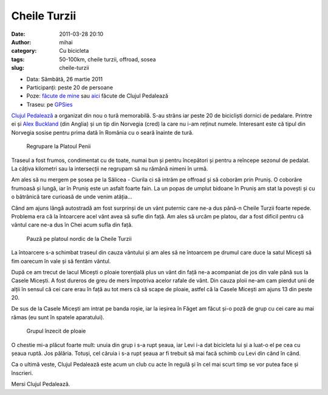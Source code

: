 Cheile Turzii
#############
:date: 2011-03-28 20:10
:author: mihai
:category: Cu bicicleta
:tags: 50-100km, cheile turzii, offroad, sosea
:slug: cheile-turzii

* Data: Sâmbătă, 26 martie 2011
* Participanți: peste 20 de persoane
* Poze:  `făcute de mine`_ sau `aici`_ făcute de Clujul Pedalează
* Traseu: pe `GPSies`_

`Clujul Pedalează`_ a organizat din nou o tură memorabilă. S-au strâns
iar peste 20 de bicicliști dornici de pedalare. Printre ei și `Alex
Buckland`_ (din Anglia) și un tip din Norvegia (cred) la care nu i-am
reținut numele. Interesant este că tipul din Norvegia sosise pentru
prima dată în România cu o seară înainte de tură.

.. figure:: /static/images/cheile-turzii/img1.jpg
    :alt: regrupare

    Regrupare la Platoul Penii

Traseul a fost frumos, condimentat cu de toate, numai bun și pentru
începători și pentru a reîncepe sezonul de pedalat. La câțiva kilometri
sau la intersecții ne regrupam să nu rămână nimeni în urmă.

Am ales să nu mergem pe șosea pe la Sălicea - Ciurila ci să intrăm pe
offroad și să coborâm prin Pruniș. O coborâre frumoasă și lungă, iar în
Pruniș este un asfalt foarte fain. La un popas de umplut bidoane în
Pruniș am stat la povești și cu o bătrânică tare curioasă de unde venim
atâția...

Când am ajuns lângă autostradă am fost surprinși de un vânt puternic
care ne-a dus până-n Cheile Turzii foarte repede. Problema era că la
întoarcere acel vânt avea să sufle din față. Am ales să urcăm pe platou,
dar a fost dificil pentru că vântul care ne-a dus în Chei acum sufla din
față.

.. figure:: /static/images/cheile-turzii/img2.jpg
    :alt: pauza

    Pauză pe platoul nordic de la Cheile Turzii

La întoarcere s-a schimbat traseul din cauza vântului și am ales să ne
întoarcem pe drumul care duce la satul Micești să fim oarecum în vale și
să fentăm vântul.

După ce am trecut de lacul Micești o ploaie torențială plus un vânt din
față ne-a acompaniat de jos din vale până sus la Casele Micești. A fost
dureros de greu de mers împotriva acelor rafale de vânt. Din cauza ploii
ne-am cam pierdut unii de alții în sensul că cei care erau în față au
tot mers că să scape de ploaie, astfel că la Casele Micești am ajuns 13
din peste 20.

De sus de la Casele Micești am intrat pe banda roșie, iar la ieșirea în
Făget am făcut și-o poză de grup cu cei care au mai rămas (eu sunt în
spatele aparatului).

.. figure:: /static/images/cheile-turzii/img3.jpg
    :alt: grupul

    Grupul înzecit de ploaie

O chestie mi-a plăcut foarte mult: unuia din grup i s-a rupt șeaua, iar
Levi i-a dat bicicleta lui și a luat-o el pe cea cu șeaua ruptă. Jos
pălăria. Totuși, cel căruia i s-a rupt șeaua ar fi trebuit să mai facă
schimb cu Levi din când în când.

Ca o ultimă veste, Clujul Pedalează este acum un club cu acte în regulă
și în cel mai scurt timp se vor putea face și înscrieri.

Mersi Clujul Pedalează.

.. _Clujul Pedalează: http://clujulpedaleaza.ro
.. _Alex Buckland: http://www.alexbuckland.com/we-finally-made-it-to-turda-gorge-but-it-wasn
.. _făcute de mine: http://mvmocanu.smugmug.com/Ture-cu-bicicleta/Cheile-Turzii-26-martie-2011/21541492_3LKFTn
.. _aici: https://picasaweb.google.com/clujulpedaleaza/TuraDin26032911SalistePrunisCheileTurziiMicesti
.. _GPSies: http://www.gpsies.com/map.do?fileId=owgsuxahzthfaknw
